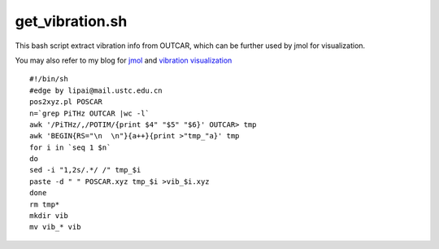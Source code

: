 get_vibration.sh
===========

This bash script extract vibration info from OUTCAR, which can be further used by jmol for visualization.

You may also refer to my blog for `jmol <http://blog.sina.com.cn/s/blog_b364ab230102vya1.html>`_ and `vibration visualization <http://blog.sina.com.cn/s/blog_b364ab230102wf0v.html>`_

::

    #!/bin/sh
    #edge by lipai@mail.ustc.edu.cn
    pos2xyz.pl POSCAR
    n=`grep PiTHz OUTCAR |wc -l`
    awk '/PiTHz/,/POTIM/{print $4" "$5" "$6}' OUTCAR> tmp
    awk 'BEGIN{RS="\n  \n"}{a++}{print >"tmp_"a}' tmp
    for i in `seq 1 $n`
    do
    sed -i "1,2s/.*/ /" tmp_$i
    paste -d " " POSCAR.xyz tmp_$i >vib_$i.xyz
    done
    rm tmp*
    mkdir vib
    mv vib_* vib
